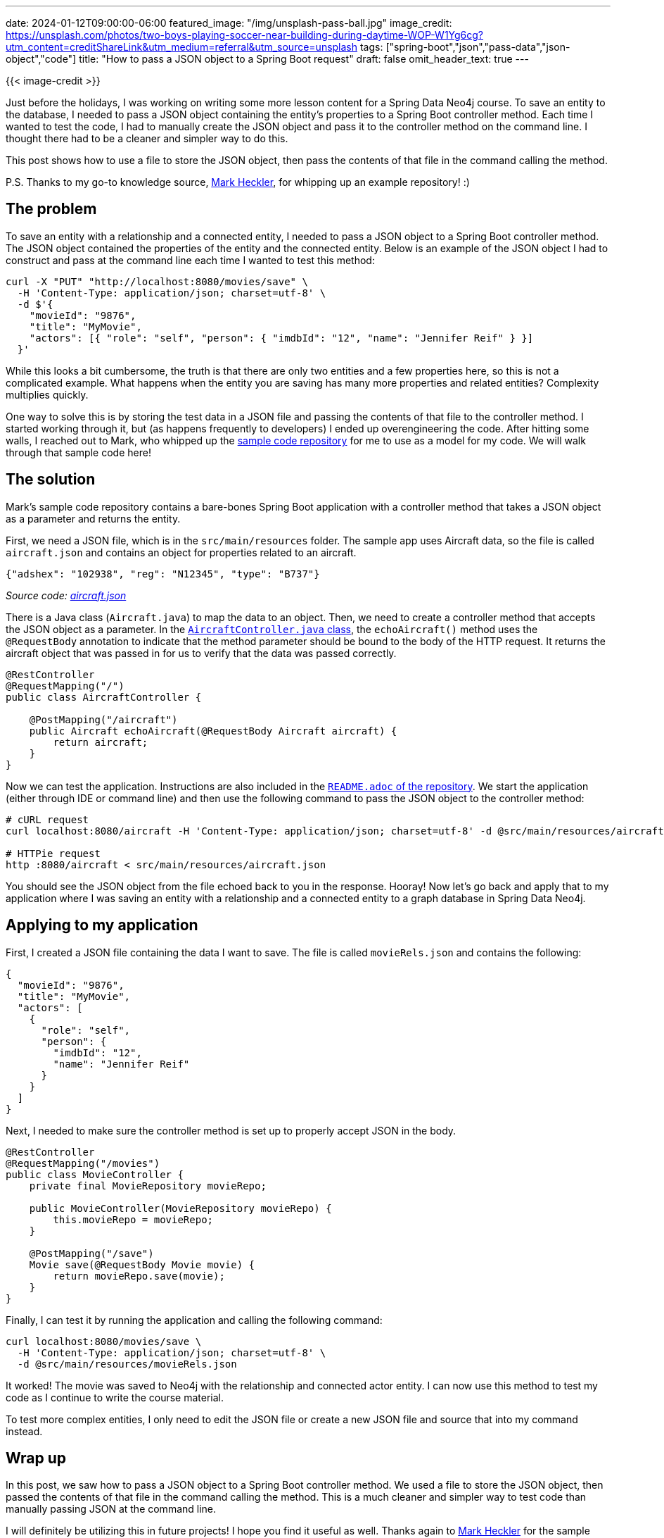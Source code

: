 ---
date: 2024-01-12T09:00:00-06:00
featured_image: "/img/unsplash-pass-ball.jpg"
image_credit: https://unsplash.com/photos/two-boys-playing-soccer-near-building-during-daytime-WOP-W1Yg6cg?utm_content=creditShareLink&utm_medium=referral&utm_source=unsplash
tags: ["spring-boot","json","pass-data","json-object","code"]
title: "How to pass a JSON object to a Spring Boot request"
draft: false
omit_header_text: true
---

{{< image-credit >}}

Just before the holidays, I was working on writing some more lesson content for a Spring Data Neo4j course. To save an entity to the database, I needed to pass a JSON object containing the entity's properties to a Spring Boot controller method. Each time I wanted to test the code, I had to manually create the JSON object and pass it to the controller method on the command line. I thought there had to be a cleaner and simpler way to do this.

This post shows how to use a file to store the JSON object, then pass the contents of that file in the command calling the method.

P.S. Thanks to my go-to knowledge source, https://github.com/mkheck[Mark Heckler^], for whipping up an example repository! :)

== The problem

To save an entity with a relationship and a connected entity, I needed to pass a JSON object to a Spring Boot controller method. The JSON object contained the properties of the entity and the connected entity. Below is an example of the JSON object I had to construct and pass at the command line each time I wanted to test this method:

[source,json]
----
curl -X "PUT" "http://localhost:8080/movies/save" \
  -H 'Content-Type: application/json; charset=utf-8' \
  -d $'{
    "movieId": "9876",
    "title": "MyMovie",
    "actors": [{ "role": "self", "person": { "imdbId": "12", "name": "Jennifer Reif" } }]
  }'
----

While this looks a bit cumbersome, the truth is that there are only two entities and a few properties here, so this is not a complicated example. What happens when the entity you are saving has many more properties and related entities? Complexity multiplies quickly.

One way to solve this is by storing the test data in a JSON file and passing the contents of that file to the controller method. I started working through it, but (as happens frequently to developers) I ended up overengineering the code. After hitting some walls, I reached out to Mark, who whipped up the https://github.com/mkheck/json-in-example[sample code repository^] for me to use as a model for my code. We will walk through that sample code here!

== The solution

Mark's sample code repository contains a bare-bones Spring Boot application with a controller method that takes a JSON object as a parameter and returns the entity.

First, we need a JSON file, which is in the `src/main/resources` folder. The sample app uses Aircraft data, so the file is called `aircraft.json` and contains an object for properties related to an aircraft.

[source,json]
----
{"adshex": "102938", "reg": "N12345", "type": "B737"}
----

_Source code: https://github.com/mkheck/json-in-example/blob/main/src/main/resources/aircraft.json[aircraft.json^]_

There is a Java class (`Aircraft.java`) to map the data to an object. Then, we need to create a controller method that accepts the JSON object as a parameter. In the https://github.com/mkheck/json-in-example/blob/main/src/main/java/com/thehecklers/jsoninexample/AircraftController.java[`AircraftController.java` class^], the `echoAircraft()` method uses the `@RequestBody` annotation to indicate that the method parameter should be bound to the body of the HTTP request. It returns the aircraft object that was passed in for us to verify that the data was passed correctly.

[source,java]
----
@RestController
@RequestMapping("/")
public class AircraftController {

    @PostMapping("/aircraft")
    public Aircraft echoAircraft(@RequestBody Aircraft aircraft) {
        return aircraft;
    }
}
----

Now we can test the application. Instructions are also included in the https://github.com/mkheck/json-in-example/blob/main/README.adoc#how-to-use[`README.adoc` of the repository^]. We start the application (either through IDE or command line) and then use the following command to pass the JSON object to the controller method:

[source,shell]
----
# cURL request
curl localhost:8080/aircraft -H 'Content-Type: application/json; charset=utf-8' -d @src/main/resources/aircraft.json

# HTTPie request
http :8080/aircraft < src/main/resources/aircraft.json
----

You should see the JSON object from the file echoed back to you in the response. Hooray! Now let's go back and apply that to my application where I was saving an entity with a relationship and a connected entity to a graph database in Spring Data Neo4j.

== Applying to my application

First, I created a JSON file containing the data I want to save. The file is called `movieRels.json` and contains the following:

[source,json]
----
{
  "movieId": "9876",
  "title": "MyMovie",
  "actors": [
    {
      "role": "self",
      "person": {
        "imdbId": "12",
        "name": "Jennifer Reif"
      }
    }
  ]
}
----

Next, I needed to make sure the controller method is set up to properly accept JSON in the body.

[source,java]
----
@RestController
@RequestMapping("/movies")
public class MovieController {
    private final MovieRepository movieRepo;

    public MovieController(MovieRepository movieRepo) {
        this.movieRepo = movieRepo;
    }

    @PostMapping("/save")
    Movie save(@RequestBody Movie movie) {
        return movieRepo.save(movie);
    }
}
----

Finally, I can test it by running the application and calling the following command:

[source,shell]
----
curl localhost:8080/movies/save \
  -H 'Content-Type: application/json; charset=utf-8' \
  -d @src/main/resources/movieRels.json
----

It worked! The movie was saved to Neo4j with the relationship and connected actor entity. I can now use this method to test my code as I continue to write the course material. 

To test more complex entities, I only need to edit the JSON file or create a new JSON file and source that into my command instead.

== Wrap up

In this post, we saw how to pass a JSON object to a Spring Boot controller method. We used a file to store the JSON object, then passed the contents of that file in the command calling the method. This is a much cleaner and simpler way to test code than manually passing JSON at the command line.

I will definitely be utilizing this in future projects! I hope you find it useful as well. Thanks again to https://github.com/mkheck[Mark Heckler^] for the sample code!

== Resources

* Github repository: https://github.com/mkheck/json-in-example[Accompanying code for this blog post^]
* Documentation: https://dev.neo4j.com/sdn-docs[Spring Data Neo4j^]
* Learn Neo4j: https://dev.neo4j.com/graphacademy[Neo4j Graphacademy^] (free, online courses)